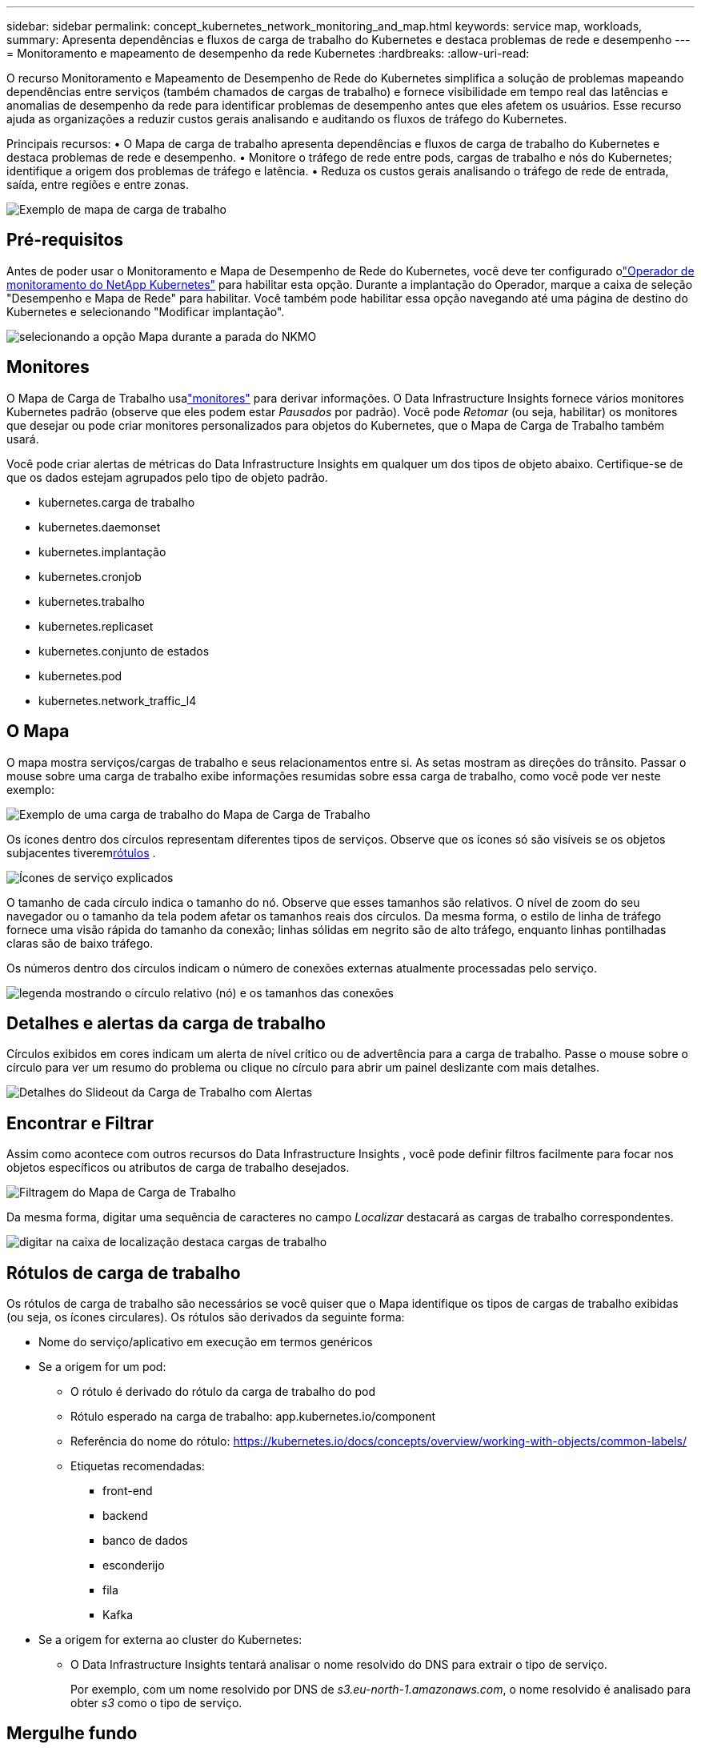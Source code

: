 ---
sidebar: sidebar 
permalink: concept_kubernetes_network_monitoring_and_map.html 
keywords: service map, workloads, 
summary: Apresenta dependências e fluxos de carga de trabalho do Kubernetes e destaca problemas de rede e desempenho 
---
= Monitoramento e mapeamento de desempenho da rede Kubernetes
:hardbreaks:
:allow-uri-read: 


[role="lead"]
O recurso Monitoramento e Mapeamento de Desempenho de Rede do Kubernetes simplifica a solução de problemas mapeando dependências entre serviços (também chamados de cargas de trabalho) e fornece visibilidade em tempo real das latências e anomalias de desempenho da rede para identificar problemas de desempenho antes que eles afetem os usuários.  Esse recurso ajuda as organizações a reduzir custos gerais analisando e auditando os fluxos de tráfego do Kubernetes.

Principais recursos: • O Mapa de carga de trabalho apresenta dependências e fluxos de carga de trabalho do Kubernetes e destaca problemas de rede e desempenho.  • Monitore o tráfego de rede entre pods, cargas de trabalho e nós do Kubernetes; identifique a origem dos problemas de tráfego e latência.  • Reduza os custos gerais analisando o tráfego de rede de entrada, saída, entre regiões e entre zonas.

image:workload-map-animated.gif["Exemplo de mapa de carga de trabalho"]



== Pré-requisitos

Antes de poder usar o Monitoramento e Mapa de Desempenho de Rede do Kubernetes, você deve ter configurado olink:task_config_telegraf_agent_k8s.html["Operador de monitoramento do NetApp Kubernetes"] para habilitar esta opção.  Durante a implantação do Operador, marque a caixa de seleção "Desempenho e Mapa de Rede" para habilitar.  Você também pode habilitar essa opção navegando até uma página de destino do Kubernetes e selecionando "Modificar implantação".

image:ServiceMap_NKMO_Deployment_Options.png["selecionando a opção Mapa durante a parada do NKMO"]



== Monitores

O Mapa de Carga de Trabalho usalink:task_create_monitor.html["monitores"] para derivar informações.  O Data Infrastructure Insights fornece vários monitores Kubernetes padrão (observe que eles podem estar _Pausados_ por padrão).  Você pode _Retomar_ (ou seja, habilitar) os monitores que desejar ou pode criar monitores personalizados para objetos do Kubernetes, que o Mapa de Carga de Trabalho também usará.

Você pode criar alertas de métricas do Data Infrastructure Insights em qualquer um dos tipos de objeto abaixo.  Certifique-se de que os dados estejam agrupados pelo tipo de objeto padrão.

* kubernetes.carga de trabalho
* kubernetes.daemonset
* kubernetes.implantação
* kubernetes.cronjob
* kubernetes.trabalho
* kubernetes.replicaset
* kubernetes.conjunto de estados
* kubernetes.pod
* kubernetes.network_traffic_l4




== O Mapa

O mapa mostra serviços/cargas de trabalho e seus relacionamentos entre si.  As setas mostram as direções do trânsito.  Passar o mouse sobre uma carga de trabalho exibe informações resumidas sobre essa carga de trabalho, como você pode ver neste exemplo:

image:ServiceMap_Simple_Example.png["Exemplo de uma carga de trabalho do Mapa de Carga de Trabalho"]

Os ícones dentro dos círculos representam diferentes tipos de serviços.  Observe que os ícones só são visíveis se os objetos subjacentes tiverem<<workload-labels,rótulos>> .

image:ServiceMap_Icons.png["Ícones de serviço explicados"]

O tamanho de cada círculo indica o tamanho do nó.  Observe que esses tamanhos são relativos. O nível de zoom do seu navegador ou o tamanho da tela podem afetar os tamanhos reais dos círculos.  Da mesma forma, o estilo de linha de tráfego fornece uma visão rápida do tamanho da conexão; linhas sólidas em negrito são de alto tráfego, enquanto linhas pontilhadas claras são de baixo tráfego.

Os números dentro dos círculos indicam o número de conexões externas atualmente processadas pelo serviço.

image:ServiceMap_Node_and_Connection_Legend.png["legenda mostrando o círculo relativo (nó) e os tamanhos das conexões"]



== Detalhes e alertas da carga de trabalho

Círculos exibidos em cores indicam um alerta de nível crítico ou de advertência para a carga de trabalho.  Passe o mouse sobre o círculo para ver um resumo do problema ou clique no círculo para abrir um painel deslizante com mais detalhes.

image:Workload_Map_Slideout_with_Alert.png["Detalhes do Slideout da Carga de Trabalho com Alertas"]



== Encontrar e Filtrar

Assim como acontece com outros recursos do Data Infrastructure Insights , você pode definir filtros facilmente para focar nos objetos específicos ou atributos de carga de trabalho desejados.

image:Workload_Map_Filtering.png["Filtragem do Mapa de Carga de Trabalho"]

Da mesma forma, digitar uma sequência de caracteres no campo _Localizar_ destacará as cargas de trabalho correspondentes.

image:Workload_Map_Find_Highlighting.png["digitar na caixa de localização destaca cargas de trabalho"]



== Rótulos de carga de trabalho

Os rótulos de carga de trabalho são necessários se você quiser que o Mapa identifique os tipos de cargas de trabalho exibidas (ou seja, os ícones circulares).  Os rótulos são derivados da seguinte forma:

* Nome do serviço/aplicativo em execução em termos genéricos
* Se a origem for um pod:
+
** O rótulo é derivado do rótulo da carga de trabalho do pod
** Rótulo esperado na carga de trabalho: app.kubernetes.io/component
** Referência do nome do rótulo: https://kubernetes.io/docs/concepts/overview/working-with-objects/common-labels/[]
** Etiquetas recomendadas:
+
*** front-end
*** backend
*** banco de dados
*** esconderijo
*** fila
*** Kafka




* Se a origem for externa ao cluster do Kubernetes:
+
** O Data Infrastructure Insights tentará analisar o nome resolvido do DNS para extrair o tipo de serviço.
+
Por exemplo, com um nome resolvido por DNS de _s3.eu-north-1.amazonaws.com_, o nome resolvido é analisado para obter _s3_ como o tipo de serviço.







== Mergulhe fundo

Clicar com o botão direito do mouse em uma carga de trabalho apresenta opções adicionais para você explorar mais a fundo.  Por exemplo, aqui você pode ampliar para visualizar as conexões dessa carga de trabalho.

image:Workload_Map_Zoom_Into_Connections.png["Mapa de carga de trabalho Zoom com o botão direito do mouse para mostrar as conexões da carga de trabalho"]

Ou você pode abrir o painel deslizante de detalhes para visualizar diretamente a guia _Resumo_, _Rede_ ou _Pod e Armazenamento_.

image:Workload_Map_Detail_Network_Slideout.png["Exemplo de guia de rede deslizante de detalhes"]

Por fim, selecionar _Ir para página de ativos_ abrirá a página inicial detalhada dos ativos para a carga de trabalho.

image:Workload_Map_Asset_Page.png["Página de ativos de carga de trabalho"]
